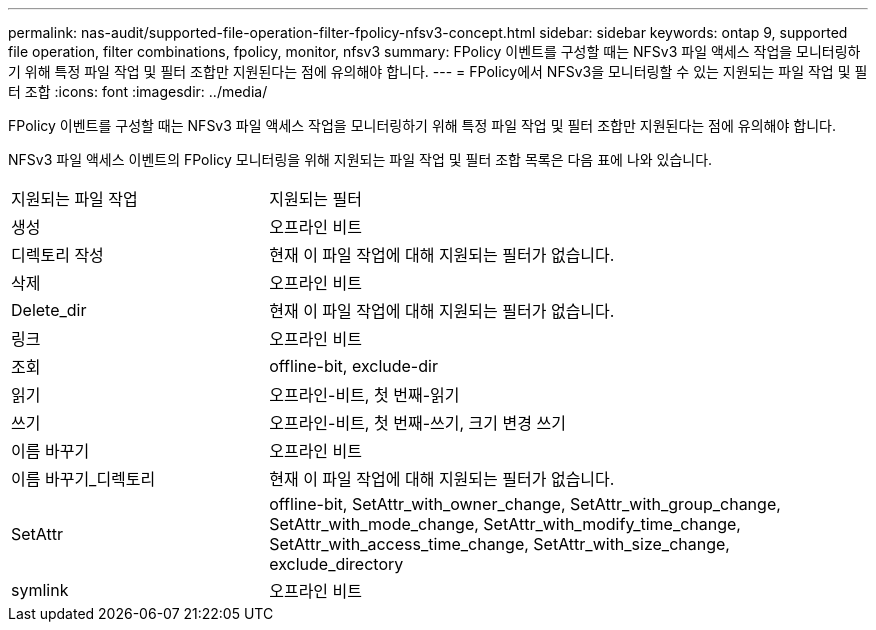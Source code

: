 ---
permalink: nas-audit/supported-file-operation-filter-fpolicy-nfsv3-concept.html 
sidebar: sidebar 
keywords: ontap 9, supported file operation, filter combinations, fpolicy, monitor, nfsv3 
summary: FPolicy 이벤트를 구성할 때는 NFSv3 파일 액세스 작업을 모니터링하기 위해 특정 파일 작업 및 필터 조합만 지원된다는 점에 유의해야 합니다. 
---
= FPolicy에서 NFSv3을 모니터링할 수 있는 지원되는 파일 작업 및 필터 조합
:icons: font
:imagesdir: ../media/


[role="lead"]
FPolicy 이벤트를 구성할 때는 NFSv3 파일 액세스 작업을 모니터링하기 위해 특정 파일 작업 및 필터 조합만 지원된다는 점에 유의해야 합니다.

NFSv3 파일 액세스 이벤트의 FPolicy 모니터링을 위해 지원되는 파일 작업 및 필터 조합 목록은 다음 표에 나와 있습니다.

[cols="30,70"]
|===


| 지원되는 파일 작업 | 지원되는 필터 


 a| 
생성
 a| 
오프라인 비트



 a| 
디렉토리 작성
 a| 
현재 이 파일 작업에 대해 지원되는 필터가 없습니다.



 a| 
삭제
 a| 
오프라인 비트



 a| 
Delete_dir
 a| 
현재 이 파일 작업에 대해 지원되는 필터가 없습니다.



 a| 
링크
 a| 
오프라인 비트



 a| 
조회
 a| 
offline-bit, exclude-dir



 a| 
읽기
 a| 
오프라인-비트, 첫 번째-읽기



 a| 
쓰기
 a| 
오프라인-비트, 첫 번째-쓰기, 크기 변경 쓰기



 a| 
이름 바꾸기
 a| 
오프라인 비트



 a| 
이름 바꾸기_디렉토리
 a| 
현재 이 파일 작업에 대해 지원되는 필터가 없습니다.



 a| 
SetAttr
 a| 
offline-bit, SetAttr_with_owner_change, SetAttr_with_group_change, SetAttr_with_mode_change, SetAttr_with_modify_time_change, SetAttr_with_access_time_change, SetAttr_with_size_change, exclude_directory



 a| 
symlink
 a| 
오프라인 비트

|===